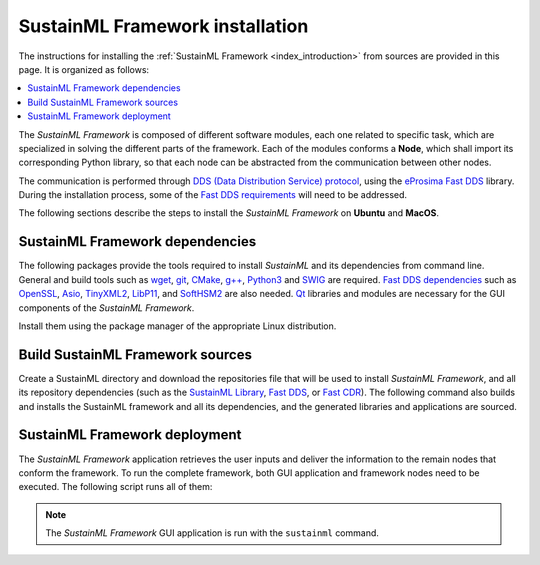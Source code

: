 .. _installation_framework:

SustainML Framework installation
================================

The instructions for installing the :ref:`SustainML Framework <index_introduction>` from sources are provided in this page.
It is organized as follows:

.. contents::
    :local:
    :backlinks: none
    :depth: 2

The *SustainML Framework* is composed of different software modules, each one related to specific task, which are specialized in solving the different parts of the framework.
Each of the modules conforms a **Node**, which shall import its corresponding Python library, so that each node can be abstracted from the communication between other nodes.

The communication is performed through `DDS (Data Distribution Service) protocol <https://www.omg.org/omg-dds-portal/>`_, using the `eProsima Fast DDS <https://fast-dds.docs.eprosima.com/>`_ library.
During the installation process, some of the `Fast DDS requirements <https://fast-dds.docs.eprosima.com/en/latest/installation/sources/sources_linux.html#requirements>`_ will need to be addressed.

The following sections describe the steps to install the *SustainML Framework* on **Ubuntu** and **MacOS**.

.. _installation_framework_dependencies:

SustainML Framework dependencies
--------------------------------

The following packages provide the tools required to install *SustainML* and its dependencies from command line.
General and build tools such as `wget <https://www.gnu.org/software/wget/>`_, `git <https://git-scm.com/>`_, `CMake <https://cmake.org/>`_, `g++ <https://gcc.gnu.org/>`_, `Python3 <https://www.python.org/>`_ and `SWIG <https://www.swig.org/>`_ are required.
`Fast DDS dependencies <https://fast-dds.docs.eprosima.com/en/latest/notes/versions.html#library-dependencies>`_ such as `OpenSSL <https://www.openssl.org/>`_, `Asio <https://think-async.com/Asio/>`_, `TinyXML2 <https://github.com/leethomason/tinyxml2>`_, `LibP11 <https://github.com/OpenSC/libp11/>`_, and `SoftHSM2 <https://www.opendnssec.org/softhsm/>`_ are also needed.
`Qt <https://www.qt.io/>`_ libraries and modules are necessary for the GUI components of the *SustainML Framework*.

Install them using the package manager of the appropriate Linux distribution.

.. tabs::

    .. group-tab:: Ubuntu

        On **Ubuntu** use the following command to install all the dependencies:

        .. code-block:: bash

            apt install --yes --no-install-recommends \
                curl wget git cmake g++ build-essential python3 python3-pip libpython3-dev swig \
                libssl-dev libasio-dev libtinyxml2-dev libp11-dev libengine-pkcs11-openssl softhsm2 \
                qtdeclarative5-dev libqt5charts5-dev qtquickcontrols2-5-dev libqt5svg5 qml-module-qtquick-controls \
                qml-module-qtquick-controls2 && \
            pip3 install -U --user \
                colcon-common-extensions vcstool

    .. group-tab:: MacOS

        `Homebrew <https://brew.sh/>`_ is a package manager for MacOS that simplifies the installation of software.
        Install Homebrew following it installation instructions.

        On **MacOS** use the following command to install all the dependencies:

        .. code-block:: bash

            brew install \
                curl wget git llvm cmake gcc python swig openssl@3.0 asio tinyxml2 libp11 softhsm qt@5 && \
            pip3 install -U --user \
                colcon-common-extensions vcstool

.. _installation_framework_build:

Build SustainML Framework sources
---------------------------------

Create a SustainML directory and download the repositories file that will be used to install *SustainML Framework*, and all its repository dependencies (such as the `SustainML Library <https://github.com/eProsima/SustainML-Library>`_, `Fast DDS <https://github.com/eProsima/Fast-DDS>`_, or `Fast CDR <https://github.com/eProsima/Fast-CDR>`_).
The following command also builds and installs the SustainML framework and all its dependencies, and the generated libraries and applications are sourced.

.. tabs::

    .. group-tab:: Ubuntu

        .. code-block:: bash

            mkdir -p ~/SustainML/SustainML_ws/src && cd ~/SustainML && \
            python3 -m venv SustainML_venv && source SustainML_venv/bin/activate && \
            curl -fsSL https://ollama.com/install.sh | sh && ollama pull llama3 && cd ~/SustainML/SustainML_ws && \
            wget https://raw.githubusercontent.com/eProsima/SustainML-Framework/main/sustainml.repos && \
            vcs import src < sustainml.repos && \
            pip3 install -r ~/SustainML/SustainML_ws/src/sustainml_lib/sustainml_modules/requirements.txt && \
            colcon build && \
            source ~/SustainML/SustainML_ws/install/setup.bash

    .. group-tab:: MacOS

        .. code-block:: bash

            mkdir -p ~/SustainML/SustainML_ws/src && cd ~/SustainML && \
            python3 -m venv SustainML_venv && source SustainML_venv/bin/activate && \
            curl -fsSL https://ollama.com/install.sh | sh && ollama pull llama3 && cd ~/SustainML/SustainML_ws && \
            wget https://raw.githubusercontent.com/eProsima/SustainML-Framework/macos-compilation/sustainml.repos && \
            vcs import src < sustainml.repos && \
            pip3 install -r ~/SustainML/SustainML_ws/src/sustainml_lib/sustainml_modules/requirements.txt && \
            colcon build --packages-up-to sustainml --cmake-args -DCMAKE_CXX_STANDARD=17 \
                    -DQt5_DIR=/usr/local/opt/qt5/lib/cmake/Qt5 && \
            cd ~/SustainML/SustainML_ws/install && source setup.bash

.. _installation_framework_deployment:

SustainML Framework deployment
------------------------------

The *SustainML Framework* application retrieves the user inputs and deliver the information to the remain nodes that conform the framework.
To run the complete framework, both GUI application and framework nodes need to be executed.
The following script runs all of them:

.. tabs::

    .. group-tab:: Ubuntu

        .. code-block:: bash

            bash -c " \
                cd ~/SustainML/src/sustainml_lib/sustainml_modules/sustainml_modules && \
                python3 sustainml-wp1/app_requirements_node.py & \
                python3 sustainml-wp1/ml_model_metadata_node.py & \
                python3 sustainml-wp1/ml_model_provider_node.py & \
                python3 sustainml-wp2/hw_constraints_node.py & \
                python3 sustainml-wp2/hw_resources_provider_node.py & \
                python3 sustainml-wp3/carbon_footprint_node.py & \
                sustainml"

    .. group-tab:: MacOS

        .. code-block:: bash

            bash -c " \
                python3 ~/SustainML/src/sustainml_lib/sustainml_modules/sustainml_modules/sustainml-wp1/app_requirements_node.py & \
                python3 ~/SustainML/src/sustainml_lib/sustainml_modules/sustainml_modules/sustainml-wp1/ml_model_metadata_node.py & \
                python3 ~/SustainML/src/sustainml_lib/sustainml_modules/sustainml_modules/sustainml-wp1/ml_model_provider_node.py & \
                python3 ~/SustainML/src/sustainml_lib/sustainml_modules/sustainml_modules/sustainml-wp2/hw_constraints_node.py & \
                python3 ~/SustainML/src/sustainml_lib/sustainml_modules/sustainml_modules/sustainml-wp2/hw_resources_provider_node.py & \
                python3 ~/SustainML/src/sustainml_lib/sustainml_modules/sustainml_modules/sustainml-wp3/carbon_footprint_node.py & \
                sustainml"

.. note::

    The *SustainML Framework* GUI application is run with the ``sustainml`` command.
